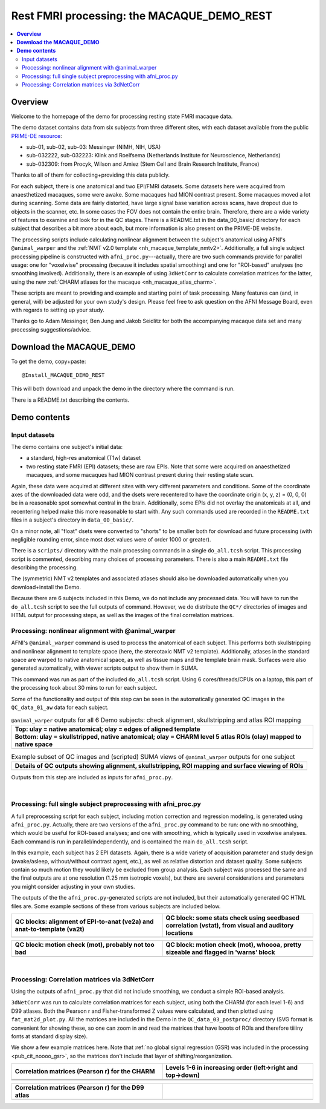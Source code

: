.. _nh_macaque_restfmri:


Rest FMRI processing: the MACAQUE_DEMO_REST
===========================================

.. contents:: :local:

.. highlight:: None

**Overview**
------------------------

Welcome to the homepage of the demo for processing resting state FMRI
macaque data.

The demo dataset contains data from six subjects from three different
sites, with each dataset available from the public `PRIME-DE resource
<http://fcon_1000.projects.nitrc.org/indi/indiPRIME.html>`_:

* sub-01, sub-02, sub-03: Messinger (NIMH, NIH, USA) 

* sub-032222, sub-032223: Klink and Roelfsema (Netherlands Institute
  for Neuroscience, Netherlands)

* sub-032309: from Procyk, Wilson and Amiez (Stem Cell and Brain
  Research Institute, France)

Thanks to all of them for collecting+providing this data publicly.

For each subject, there is one anatomical and two EPI/FMRI datasets.
Some datasets here were acquired from anaesthetized macaques, some
were awake.  Some macaques had MION contrast present.  Some macaques
moved a lot during scanning.  Some data are fairly distorted, have
large signal base variation across scans, have dropout due to objects
in the scanner, etc. In some cases the FOV does not contain the entire
brain.  Therefore, there are a wide variety of features to examine and
look for in the QC stages.  There is a README.txt in the
data_00_basic/ directory for each subject that describes a bit more
about each, but more information is also present on the PRIME-DE
website.

The processing scripts include calculating nonlinear alignment between
the subject's anatomical using AFNI's ``@animal_warper`` and the
:ref:`NMT v2.0 template <nh_macaque_template_nmtv2>`.  Additionally, a
full single subject processing pipeline is constructed with
``afni_proc.py``---actually, there are two such commands provide for
parallel usage: one for "voxelwise" processing (because it includes
spatial smoothing) and one for "ROI-based" analyses (no smoothing
involved).  Additionally, there is an example of using ``3dNetCorr``
to calculate correlation matrices for the latter, using the new
:ref:`CHARM atlases for the macaque <nh_macaque_atlas_charm>`.

These scripts are meant to providing and example and starting point of
task processing.  Many features can (and, in general, will) be
adjusted for your own study's design.  Please feel free to ask
question on the AFNI Message Board, even with regards to setting up
your study.

Thanks go to Adam Messinger, Ben Jung and Jakob Seidlitz for both the
accompanying macaque data set and many processing suggestions/advice.

**Download the MACAQUE_DEMO**
------------------------------

To get the demo, copy+paste::

  @Install_MACAQUE_DEMO_REST

This will both download and unpack the demo in the directory where the
command is run.  

There is a README.txt describing the contents.

**Demo contents**
------------------------

Input datasets
^^^^^^^^^^^^^^

The demo contains one subject's initial data:

* a standard, high-res anatomical (T1w) dataset

* two resting state FMRI (EPI) datasets; these are raw EPIs.  Note
  that some were acquired on anaesthetized macaques, and some macaques
  had MION contrast present during their resting state scan.

Again, these data were acquired at different sites with very different
parameters and conditions.  Some of the coordinate axes of the
downloaded data were odd, and the dsets were recentered to have the
coordinate origin (x, y, z) = (0, 0, 0) be in a reasonable spot
somewhat central in the brain.  Additionally, some EPIs did not
overlay the anatomicals at all, and recentering helped make this more
reasonable to start with.  Any such commands used are recorded in the
``README.txt`` files in a subject's directory in ``data_00_basic/``.

On a minor note, all "float" dsets were converted to "shorts" to be
smaller both for download and future processing (with negligible
rounding error, since most dset values were of order 1000 or greater).

There is a ``scripts/`` directory with the main processing commands in
a single ``do_all.tcsh`` script.  This processing script is commented,
describing many choices of processing parameters.  There is also a
main ``README.txt`` file describing the processing.

The (symmetric) NMT v2 templates and associated atlases should also be
downloaded automatically when you download+install the Demo.

Because there are 6 subjects included in this Demo, we do not include
any processed data.  You will have to run the ``do_all.tcsh`` script
to see the full outputs of command.  However, we do distribute the
``QC*/`` directories of images and HTML output for processing steps,
as well as the images of the final correlation matrices.


Processing: nonlinear alignment with @animal_warper 
^^^^^^^^^^^^^^^^^^^^^^^^^^^^^^^^^^^^^^^^^^^^^^^^^^^

AFNI's ``@animal_warper`` command is used to process the anatomical of
each subject.  This performs both skullstripping and nonlinear
alignment to template space (here, the stereotaxic NMT v2 template).
Additionally, atlases in the standard space are warped to native
anatomical space, as well as tissue maps and the template brain mask.
Surfaces were also generated automatically, with viewer scripts output
to show them in SUMA.

This command was run as part of the included ``do_all.tcsh`` script.
Using 6 cores/threads/CPUs on a laptop, this part of the processing
took about 30 mins to run for each subject.

Some of the functionality and output of this step can be seen in the
automatically generated QC images in the ``QC_data_01_aw`` data for
each subject.


.. list-table:: ``@animal_warper`` outputs for all 6 Demo subjects:
                check alignment, skullstripping and atlas ROI mapping
   :header-rows: 1
   :widths: 100 

   * - | Top: ulay = native anatomical; olay = edges of aligned template
       | Bottom: ulay = skullstripped, native anatomical; olay = CHARM
         level 5 atlas ROIs (olay) mapped to native space
   * - .. image:: media/rsfmri_qc/ALL_mac_aw.jpg
          :width: 100%   
          :align: center


.. list-table:: Example subset of QC images and (scripted) SUMA views
                of ``@animal_warper`` outputs for one subject
   :header-rows: 1
   :widths: 100 

   * - Details of QC outputs showing alignment, skullstripping, ROI
       mapping and surface viewing of ROIs
   * - .. image:: media/rsfmri_qc/mac_fig1_afni_crop.png
          :width: 100%   
          :align: center

Outputs from this step are included as inputs for ``afni_proc.py``.

|

Processing: full single subject preprocessing with afni_proc.py 
^^^^^^^^^^^^^^^^^^^^^^^^^^^^^^^^^^^^^^^^^^^^^^^^^^^^^^^^^^^^^^^

A full preprocessing script for each subject, including motion
correction and regression modeling, is generated using
``afni_proc.py``.  Actually, there are two versions of the
``afni_proc.py`` command to be run: one with no smoothing, which would
be useful for ROI-based analyses; and one with smoothing, which is
typically used in voxelwise analyses.  Each command is run in
parallel/independently, and is contained the main ``do_all.tcsh``
script.

In this example, each subject has 2 EPI datasets.  Again, there is a
wide variety of acquisition parameter and study design (awake/asleep,
without/without contrast agent, etc.), as well as relative distortion
and dataset quality. Some subjects contain so much motion they would
likely be excluded from group analysis.  Each subject was processed
the same and the final outputs are at one resolution (1.25 mm
isotropic voxels), but there are several considerations and parameters
you might consider adjusting in your own studies.

The outputs of the the ``afni_proc.py``\-generated scripts are not
included, but their automatically generated QC HTML files are.  Some
example sections of these from various subjects are included below.

.. list-table:: 
   :header-rows: 1
   :widths: 50 50 

   * - QC blocks: alignment of EPI-to-anat (ve2a) and anat-to-template
       (va2t)
     - QC block: some stats check using seedbased correlation (vstat),
       from visual and auditory locations
   * - .. image:: media/rsfmri_qc/mac_rest_align_sub-032222.png
          :width: 100%   
          :align: center
     - .. image:: media/rsfmri_qc/mac_rest_vstat_sub-01.png
          :width: 100%   
          :align: center

.. list-table:: 
   :header-rows: 1
   :widths: 50 50 

   * - QC block: motion check (mot), probably not too bad
     - QC block: motion check (mot), whoooa, pretty sizeable and
       flagged in 'warns' block
   * - .. image:: media/rsfmri_qc/mac_rest_mot_sub-032223.png
          :width: 100%   
          :align: center
     - .. image:: media/rsfmri_qc/mac_rest_mot_sub-02.png
          :width: 100%   
          :align: center

|

Processing: Correlation matrices via 3dNetCorr
^^^^^^^^^^^^^^^^^^^^^^^^^^^^^^^^^^^^^^^^^^^^^^^^^^^^^^^^^^^^^^^

Using the outputs of ``afni_proc.py`` that did not include smoothing,
we conduct a simple ROI-based analysis.

``3dNetCorr`` was run to calculate correlation matrices for each
subject, using both the CHARM (for each level 1-6) and D99 atlases.
Both the Pearson r and Fisher-transformed Z values were calculated,
and then plotted using ``fat_mat2d_plot.py``.  All the matrices are
included in the Demo in the ``QC_data_03_postproc/`` directory (SVG
format is convenient for showing these, so one can zoom in and read
the matrices that have looots of ROIs and therefore tiiiiny fonts at
standard display size).

We show a few example matrices here.  Note that
:ref:`no global signal regression (GSR) was included in the processing
<pub_cit_noooo_gsr>`, so the matrices don't include that layer of
shifting/reorganization.  


.. list-table:: 
   :header-rows: 1
   :widths: 50 50 

   * - Correlation matrices (Pearson r) for the CHARM 
     - Levels 1-6 in increasing order (left->right and top->down)
   * - .. image:: media/rsfmri_qc/sub-01_epi_CHARM_in_NMT_v2.0_sym_05mm_000_CC.svg
          :width: 100%   
          :align: center
     - .. image:: media/rsfmri_qc/sub-01_epi_CHARM_in_NMT_v2.0_sym_05mm_001_CC.svg
          :width: 100%   
          :align: center
   * - .. image:: media/rsfmri_qc/sub-01_epi_CHARM_in_NMT_v2.0_sym_05mm_002_CC.svg
          :width: 100%   
          :align: center
     - .. image:: media/rsfmri_qc/sub-01_epi_CHARM_in_NMT_v2.0_sym_05mm_003_CC.svg
          :width: 100%   
          :align: center
   * - .. image:: media/rsfmri_qc/sub-01_epi_CHARM_in_NMT_v2.0_sym_05mm_004_CC.svg
          :width: 100%   
          :align: center
     - .. image:: media/rsfmri_qc/sub-01_epi_CHARM_in_NMT_v2.0_sym_05mm_005_CC.svg
          :width: 100%   
          :align: center

.. list-table:: 
   :header-rows: 1
   :widths: 50 50 

   * - Correlation matrices (Pearson r) for the D99 atlas
     -
   * - .. image:: media/rsfmri_qc/sub-01_epi_D99_atlas_in_NMT_v2.0_sym_05mm_000_CC.svg
          :width: 100%   
          :align: center
     - 
